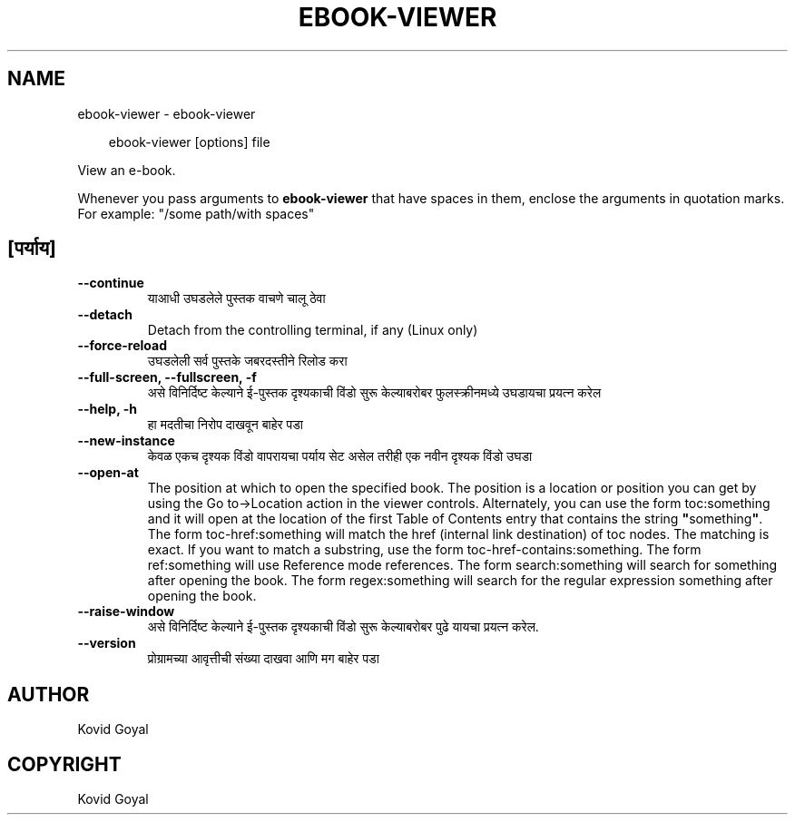 .\" Man page generated from reStructuredText.
.
.
.nr rst2man-indent-level 0
.
.de1 rstReportMargin
\\$1 \\n[an-margin]
level \\n[rst2man-indent-level]
level margin: \\n[rst2man-indent\\n[rst2man-indent-level]]
-
\\n[rst2man-indent0]
\\n[rst2man-indent1]
\\n[rst2man-indent2]
..
.de1 INDENT
.\" .rstReportMargin pre:
. RS \\$1
. nr rst2man-indent\\n[rst2man-indent-level] \\n[an-margin]
. nr rst2man-indent-level +1
.\" .rstReportMargin post:
..
.de UNINDENT
. RE
.\" indent \\n[an-margin]
.\" old: \\n[rst2man-indent\\n[rst2man-indent-level]]
.nr rst2man-indent-level -1
.\" new: \\n[rst2man-indent\\n[rst2man-indent-level]]
.in \\n[rst2man-indent\\n[rst2man-indent-level]]u
..
.TH "EBOOK-VIEWER" "1" "सप्टेंबर 26, 2025" "8.11.1" "calibre"
.SH NAME
ebook-viewer \- ebook-viewer
.INDENT 0.0
.INDENT 3.5
.sp
.EX
ebook\-viewer [options] file
.EE
.UNINDENT
.UNINDENT
.sp
View an e\-book.
.sp
Whenever you pass arguments to \fBebook\-viewer\fP that have spaces in them, enclose the arguments in quotation marks. For example: \(dq/some path/with spaces\(dq
.SH [पर्याय]
.INDENT 0.0
.TP
.B \-\-continue
याआधी उघडलेले पुस्तक वाचणे चालू ठेवा
.UNINDENT
.INDENT 0.0
.TP
.B \-\-detach
Detach from the controlling terminal, if any (Linux only)
.UNINDENT
.INDENT 0.0
.TP
.B \-\-force\-reload
उघडलेली सर्व पुस्तके जबरदस्तीने रिलोड करा
.UNINDENT
.INDENT 0.0
.TP
.B \-\-full\-screen, \-\-fullscreen, \-f
असे विनिर्दिष्ट केल्याने ई\-पुस्तक दृश्यकाची विंडो सुरू केल्याबरोबर फुलस्क्रीनमध्ये उघडायचा प्रयत्न करेल
.UNINDENT
.INDENT 0.0
.TP
.B \-\-help, \-h
हा मदतीचा निरोप दाखवून बाहेर पडा
.UNINDENT
.INDENT 0.0
.TP
.B \-\-new\-instance
केवळ एकच दृश्यक विंडो वापरायचा पर्याय सेट असेल तरीही एक नवीन दृश्यक विंडो उघडा
.UNINDENT
.INDENT 0.0
.TP
.B \-\-open\-at
The position at which to open the specified book. The position is a location or position you can get by using the Go to\->Location action in the viewer controls. Alternately, you can use the form toc:something and it will open at the location of the first Table of Contents entry that contains the string \fB\(dq\fPsomething\fB\(dq\fP\&. The form toc\-href:something will match the href (internal link destination) of toc nodes. The matching is exact. If you want to match a substring, use the form toc\-href\-contains:something. The form ref:something will use Reference mode references. The form search:something will search for something after opening the book. The form regex:something will search for the regular expression something after opening the book.
.UNINDENT
.INDENT 0.0
.TP
.B \-\-raise\-window
असे विनिर्दिष्ट केल्याने ई\-पुस्तक दृश्यकाची विंडो सुरू केल्याबरोबर पुढे यायचा प्रयत्न करेल.
.UNINDENT
.INDENT 0.0
.TP
.B \-\-version
प्रोग्रामच्या आवृत्तीची संख्या दाखवा आणि मग बाहेर पडा
.UNINDENT
.SH AUTHOR
Kovid Goyal
.SH COPYRIGHT
Kovid Goyal
.\" Generated by docutils manpage writer.
.
